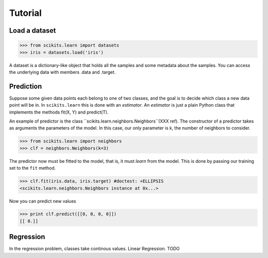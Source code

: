 Tutorial
========

Load a dataset
--------------

>>> from scikits.learn import datasets
>>> iris = datasets.load('iris')

A dataset is a dictionary-like object that holds all the samples and
some metadata about the samples. You can access the underlying data
with members .data and .target.


Prediction
----------
Suppose some given data points each belong to one of two classes, and
the goal is to decide which class a new data point will be in. In
``scikits.learn`` this is done with an *estimator*. An *estimator* is
just a plain Python class that implements the methods fit(X, Y) and
predict(T).

An example of predictor is the class
``scikits.learn.neighbors.Neighbors``(XXX ref). The constructor of a predictor
takes as arguments the parameters of the model. In this case, our only
parameter is k, the number of neighbors to consider.

>>> from scikits.learn import neighbors
>>> clf = neighbors.Neighbors(k=3)

The predictor now must be fitted to the model, that is, it must
`learn` from the model. This is done by passing our training set to
the ``fit`` method.

>>> clf.fit(iris.data, iris.target) #doctest: +ELLIPSIS
<scikits.learn.neighbors.Neighbors instance at 0x...>

Now you can predict new values

>>> print clf.predict([[0, 0, 0, 0]])
[[ 0.]]


Regression
----------
In the regression problem, classes take continous values.
Linear Regression. TODO
